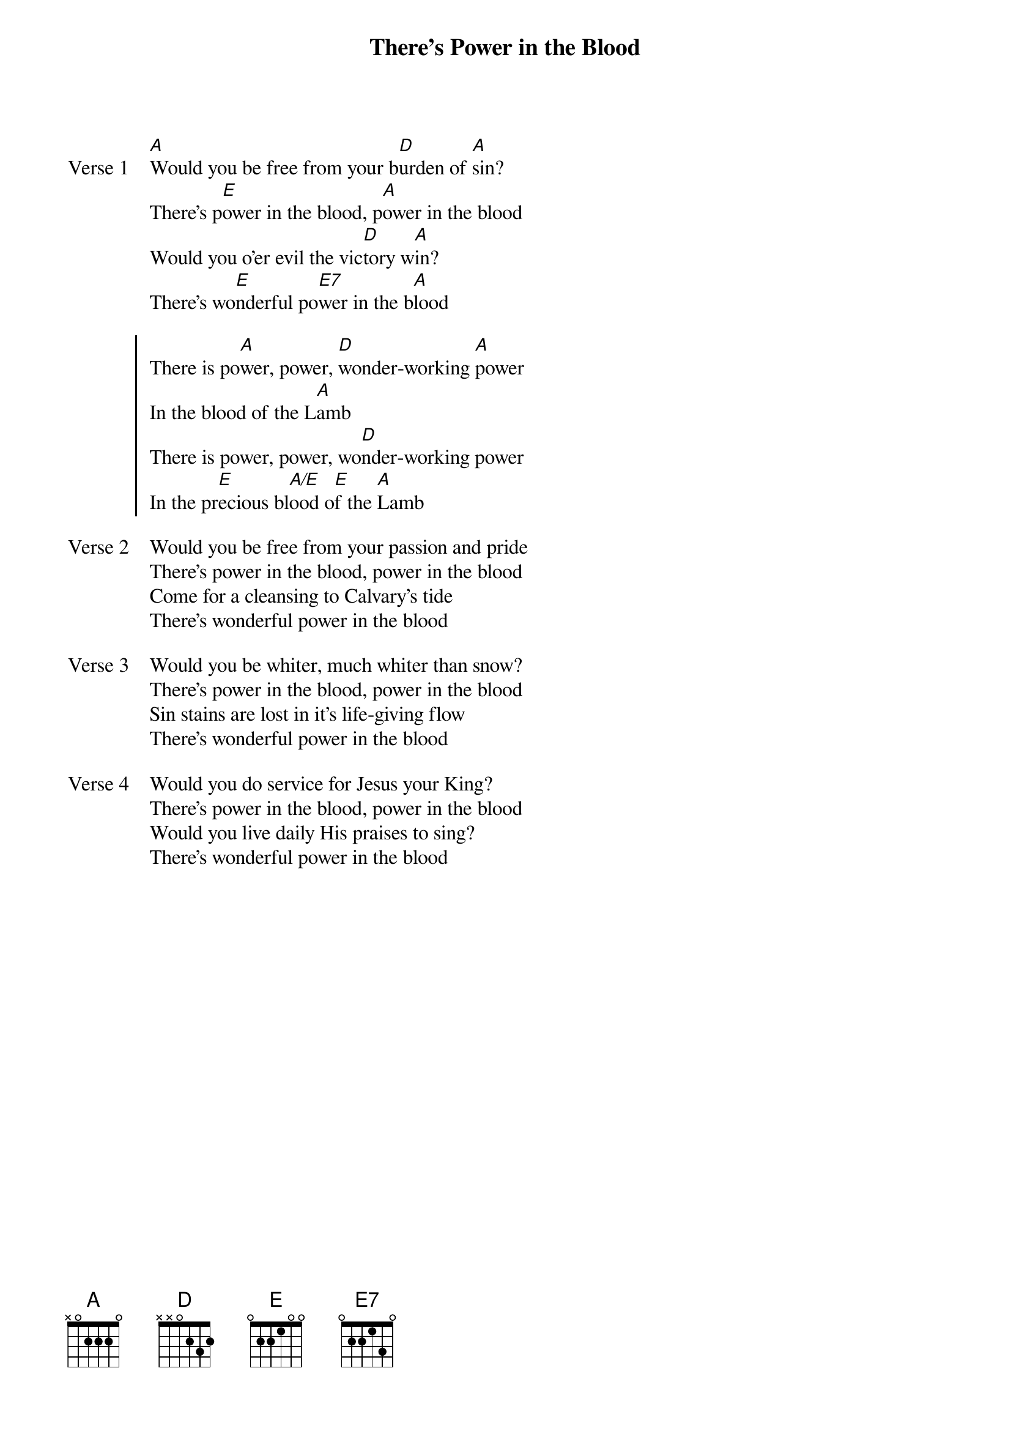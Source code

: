 {title: There's Power in the Blood}
{artist: Lewis Ellis Jones}
{key: A}

{start_of_verse: Verse 1}
[A]Would you be free from your b[D]urden of [A]sin?
There's p[E]ower in the blood, p[A]ower in the blood
Would you o'er evil the vic[D]tory w[A]in?
There's wo[E]nderful po[E7]wer in the b[A]lood
{end_of_verse}

{start_of_chorus}
There is po[A]wer, power, [D]wonder-working [A]power
In the blood of the L[A]amb
There is power, power, wo[D]nder-working power
In the pr[E]ecious bl[A/E]ood o[E]f the [A]Lamb
{end_of_chorus}

{start_of_verse: Verse 2}
Would you be free from your passion and pride
There's power in the blood, power in the blood
Come for a cleansing to Calvary's tide
There's wonderful power in the blood
{end_of_verse}

{start_of_verse: Verse 3}
Would you be whiter, much whiter than snow?
There's power in the blood, power in the blood
Sin stains are lost in it's life-giving flow
There's wonderful power in the blood
{end_of_verse}

{start_of_verse: Verse 4}
Would you do service for Jesus your King?
There's power in the blood, power in the blood
Would you live daily His praises to sing?
There's wonderful power in the blood
{end_of_verse}
